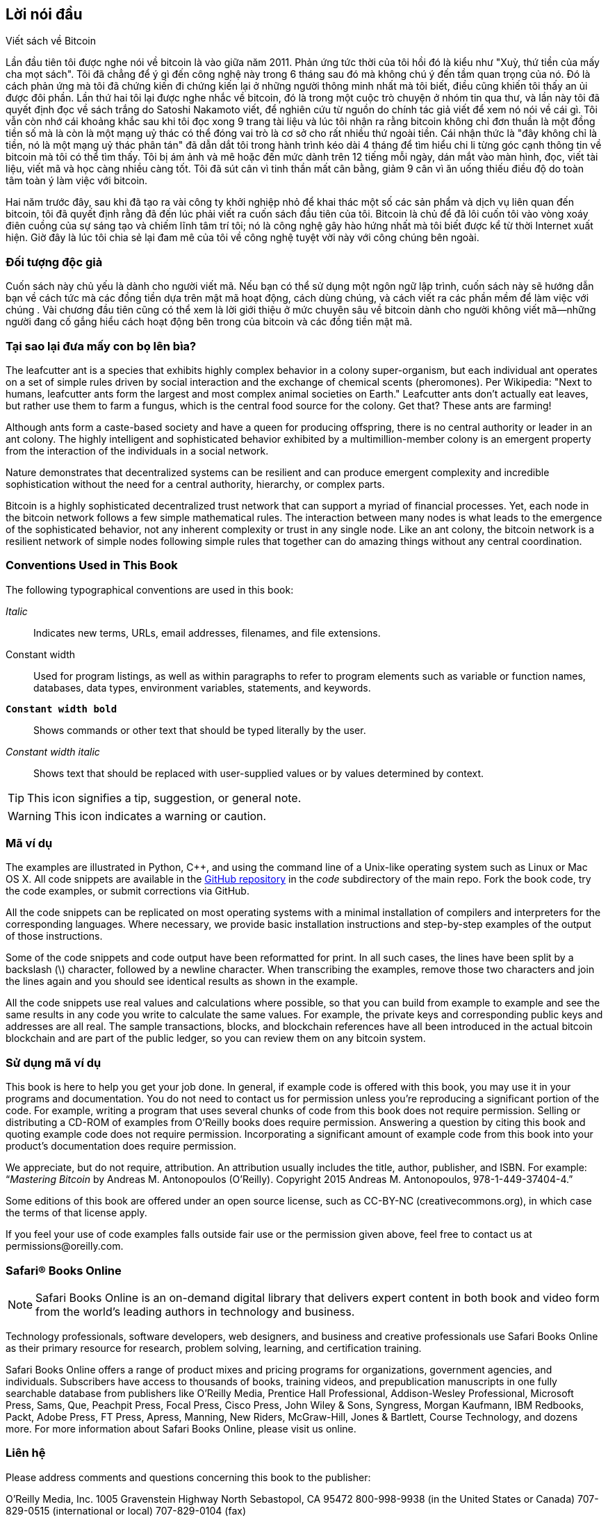 [preface]
== Lời nói đầu

Viết sách về Bitcoin

Lần đầu tiên tôi được nghe nói về bitcoin là vào giữa năm 2011. Phản ứng tức thời của tôi hồi đó là kiểu như "Xuỳ, thứ tiền của mấy cha mọt sách". Tôi đã chẳng để ý gì đến công nghệ này trong 6 tháng sau đó mà không chú ý đến tầm quan trọng của nó. Đó là cách phản ứng mà tôi đã chứng kiến đi chứng kiến lại ở những người thông minh nhất mà tôi biết, điều cũng khiến tôi thấy an ủi được đôi phần. Lần thứ hai tôi lại được nghe nhắc về bitcoin, đó là trong một cuộc trò chuyện ở nhóm tin qua thư, và lần này tôi đã quyết định đọc về sách trắng do Satoshi Nakamoto viết, để nghiên cứu từ nguồn do chính tác giả viết để xem nó nói về cái gì. Tôi vẫn còn nhớ cái khoảng khắc sau khi tôi đọc xong 9 trang tài liệu và lúc tôi nhận ra rằng bitcoin không chỉ đơn thuần là một đồng tiền số mà là còn là một mạng uỷ thác có thể đóng vai trò là cơ sở cho rất nhiều thứ ngoài tiền. Cái nhận thức là "đây không chỉ là tiền, nó là một mạng uỷ thác phân tán" đã dẫn dắt tôi trong hành trình kéo dài 4 tháng để tìm hiểu chi li từng góc cạnh thông tin về bitcoin mà tôi có thể tìm thấy. Tôi bị ám ảnh và mê hoặc đến mức dành trên 12 tiếng mỗi ngày, dán mắt vào màn hình, đọc, viết tài liệu, viết mã và học càng nhiều càng tốt. Tôi đã sút cân vì tinh thần mất cân bằng, giảm 9 cân vì ăn uống thiếu điều độ do toàn tâm toàn ý làm việc với bitcoin. 

Hai năm trước đây, sau khi đã tạo ra vài công ty khởi nghiệp nhỏ để khai thác một số các sản phẩm và dịch vụ liên quan đến bitcoin, tôi đã quyết định rằng đã đến lúc phải viết ra cuốn sách đầu tiên của tôi. Bitcoin là chủ để đã lôi cuốn tôi vào vòng xoáy điên cuồng của sự sáng tạo và chiếm lĩnh tâm trí tôi; nó là công nghệ gây hào hứng nhất mà tôi biết được kể từ thời Internet xuất hiện. Giờ đây là lúc tôi chia sẻ lại đam mê của tôi về công nghệ tuyệt vời này với công chúng bên ngoài. 

=== Đối tượng độc giả

Cuốn sách này chủ yếu là dành cho người viết mã. Nếu bạn có thể sử dụng một ngôn ngữ lập trình, cuốn sách này sẽ hướng dẫn bạn về cách tức mà các đồng tiền dựa trên mật mã hoạt động, cách dùng chúng, và cách viết ra các phần mềm để làm việc với chúng . Vài chương đầu tiên cũng có thể xem là lời giới thiệu ở mức chuyên sâu về bitcoin dành cho người không viết mã—những người đang cố gắng hiểu cách hoạt động bên trong của bitcoin và các đồng tiền mật mã.

=== Tại sao lại đưa mấy con bọ lên bìa?

The leafcutter ant is a species that exhibits highly complex behavior in a colony super-organism, but each individual ant operates on a set of simple rules driven by social interaction and the exchange of chemical scents (pheromones). Per Wikipedia: "Next to humans, leafcutter ants form the largest and most complex animal societies on Earth." Leafcutter ants don't actually eat leaves, but rather use them to farm a fungus, which is the central food source for the colony. Get that? These ants are farming! 

Although ants form a caste-based society and have a queen for producing offspring, there is no central authority or leader in an ant colony. The highly intelligent and sophisticated behavior exhibited by a multimillion-member colony is an emergent property from the interaction of the individuals in a social network. 

Nature demonstrates that decentralized systems can be resilient and can produce emergent complexity and incredible sophistication without the need for a central authority, hierarchy, or complex parts.

Bitcoin is a highly sophisticated decentralized trust network that can support a myriad of financial processes. Yet, each node in the bitcoin network follows a few simple mathematical rules. The interaction between many nodes is what leads to the emergence of the sophisticated behavior, not any inherent complexity or trust in any single node. Like an ant colony, the bitcoin network is a resilient network of simple nodes following simple rules that together can do amazing things without any central coordination.

=== Conventions Used in This Book

The following typographical conventions are used in this book:

_Italic_:: Indicates new terms, URLs, email addresses, filenames, and file extensions.

+Constant width+:: Used for program listings, as well as within paragraphs to refer to program elements such as variable or function names, databases, data types, environment variables, statements, and keywords.

**`Constant width bold`**:: Shows commands or other text that should be typed literally by the user.

_++Constant width italic++_:: Shows text that should be replaced with user-supplied values or by values determined by context.


[TIP]
====
This icon signifies a tip, suggestion, or general note.
====

[WARNING]
====
This icon indicates a warning or caution.
====

=== Mã ví dụ

The examples are illustrated in Python, C++, and using the command line of a Unix-like operating system such as Linux or Mac OS X. All code snippets are available in the https://github.com/aantonop/bitcoinbook[GitHub repository] in the _code_ subdirectory of the main repo. Fork the book code, try the code examples, or submit corrections via GitHub. 

All the code snippets can be replicated on most operating systems with a minimal installation of compilers and interpreters for the corresponding languages. Where necessary, we provide basic installation instructions and step-by-step examples of the output of those instructions. 

Some of the code snippets and code output have been reformatted for print. In all such cases, the lines have been split by a backslash (\) character, followed by a newline character. When transcribing the examples, remove those two characters and join the lines again and you should see identical results as shown in the example. 

All the code snippets use real values and calculations where possible, so that you can build from example to example and see the same results in any code you write to calculate the same values. For example, the private keys and corresponding public keys and addresses are all real. The sample transactions, blocks, and blockchain references have all been introduced in the actual bitcoin blockchain and are part of the public ledger, so you can review them on any bitcoin system.

=== Sử dụng mã ví dụ

This book is here to help you get your job done. In general, if example code is offered with this book, you may use it in your programs and documentation. You do not need to contact us for permission unless you’re reproducing a significant portion of the code. For example, writing a program that uses several chunks of code from this book does not require permission. Selling or distributing a CD-ROM of examples from O’Reilly books does require permission. Answering a question by citing this book and quoting example code does not require permission. Incorporating a significant amount of example code from this book into your product’s documentation does require permission.

We appreciate, but do not require, attribution. An attribution usually includes the title, author, publisher, and ISBN. For example: “_Mastering Bitcoin_ by Andreas M. Antonopoulos (O’Reilly). Copyright 2015 Andreas M. Antonopoulos, 978-1-449-37404-4.”

Some editions of this book are offered under an open source license, such as CC-BY-NC (creativecommons.org), in which case the terms of that license apply.

If you feel your use of code examples falls outside fair use or the permission given above, feel free to contact us at pass:[<email>permissions@oreilly.com</email>].

=== Safari® Books Online

[role = "safarienabled"]
[NOTE]
====
pass:[<ulink role="orm:hideurl:ital" url="http://my.safaribooksonline.com/?portal=oreilly">Safari Books Online</ulink>] is an on-demand digital library that delivers expert pass:[<ulink role="orm:hideurl" url="http://www.safaribooksonline.com/content">content</ulink>] in both book and video form from the world&#8217;s leading authors in technology and business.
====

Technology professionals, software developers, web designers, and business and creative professionals use Safari Books Online as their primary resource for research, problem solving, learning, and certification training.

Safari Books Online offers a range of pass:[<ulink role="orm:hideurl" url="http://www.safaribooksonline.com/subscriptions">product mixes</ulink>] and pricing programs for pass:[<ulink role="orm:hideurl" url="http://www.safaribooksonline.com/organizations-teams">organizations</ulink>], pass:[<ulink role="orm:hideurl" url="http://www.safaribooksonline.com/government">government agencies</ulink>], and pass:[<ulink role="orm:hideurl" url="http://www.safaribooksonline.com/individuals">individuals</ulink>]. Subscribers have access to thousands of books, training videos, and prepublication manuscripts in one fully searchable database from publishers like O’Reilly Media, Prentice Hall Professional, Addison-Wesley Professional, Microsoft Press, Sams, Que, Peachpit Press, Focal Press, Cisco Press, John Wiley & Sons, Syngress, Morgan Kaufmann, IBM Redbooks, Packt, Adobe Press, FT Press, Apress, Manning, New Riders, McGraw-Hill, Jones & Bartlett, Course Technology, and dozens pass:[<ulink role="orm:hideurl" url="http://www.safaribooksonline.com/publishers">more</ulink>]. For more information about Safari Books Online, please visit us pass:[<ulink role="orm:hideurl" url="http://www.safaribooksonline.com/">online</ulink>].

=== Liên hệ

Please address comments and questions concerning this book to the publisher:

++++
<simplelist>
<member>O’Reilly Media, Inc.</member>
<member>1005 Gravenstein Highway North</member>
<member>Sebastopol, CA 95472</member>
<member>800-998-9938 (in the United States or Canada)</member>
<member>707-829-0515 (international or local)</member>
<member>707-829-0104 (fax)</member>
</simplelist>
++++

We have a web page for this book, where we list errata, examples, and any additional information. You can access this page at link:$$http://bit.ly/mastering_bitcoin$$[].


To comment or ask technical questions about this book, send email to pass:[<email>bookquestions@oreilly.com</email>].

For more information about our books, courses, conferences, and news, see our website at link:$$http://www.oreilly.com$$[].

Find us on Facebook: link:$$http://facebook.com/oreilly$$[]

Follow us on Twitter: link:$$http://twitter.com/oreillymedia$$[]

Watch us on YouTube: link:$$http://www.youtube.com/oreillymedia$$[]


=== Lời cảm ơn

Cuốn sách này là kết quả của những nỗ lực và đóng góp của nhiều người. Tôi biết ơn tất cả những trợ giúp mà tôi nhận được từ bạn bè, đồng nghiệp và thậm chí là cả những người hoàn toàn xa lạ, những người đã tham gia cùng tôi viết nên cuốn sách kĩ thuật hoàn chỉnh về các đồng tiền mật mã và bitcoin. 

It is impossible to make a distinction between the bitcoin technology and the bitcoin community, and this book is as much a product of that community as it is a book on the technology. My work on this book was encouraged, cheered on, supported, and rewarded by the entire bitcoin community from the very beginning until the very end. More than anything, this book has allowed me to be part of a wonderful community for two years and I can't thank you enough for accepting me into this community. There are far too many people to mention by name—people I've met at conferences, events, seminars, meetups, pizza gatherings, and small private gatherings, as well as many who communicated with me by Twitter, on reddit, on bitcointalk.org, and on GitHub who have had an impact on this book. Every idea, analogy, question, answer, and explanation you find in this book was at some point inspired, tested, or improved through my interactions with the community. Thank you all for your support; without you this book would not have happened. I am forever grateful.

The journey to becoming an author starts long before the first book, of course. My first language (and schooling) was Greek, so I had to take a remedial English writing course in my first year of university. I owe thanks to Diana Kordas, my English writing teacher, who helped me build confidence and skills that year. Later, as a professional, I developed my technical writing skills on the topic of data centers, writing for _Network World_ magazine. I owe thanks to John Dix and John Gallant, who gave me my first writing job as a columnist at _Network World_ and to my editor Michael Cooney and my colleague Johna Till Johnson who edited my columns and made them fit for publication. Writing 500 words a week for four years gave me enough experience to eventually consider becoming an author. Thanks to Jean de Vera for her early encouragement to become an author and for always believing and insisting that I had a book in me.

Thanks also to those who supported me when I submitted my book proposal to O'Reilly, by providing references and reviewing the proposal. Specifically, thanks to John Gallant, Gregory Ness, Richard Stiennon, Joel Snyder, Adam B. Levine, Sandra Gittlen, John Dix, Johna Till Johnson, Roger Ver, and Jon Matonis. Special thanks to Richard Kagan and Tymon Mattoszko, who reviewed early versions of the proposal and Matthew Owain Taylor, who copyedited the proposal.

Thanks to Cricket Liu, author of the O'Reilly title _DNS and BIND_, who introduced me to O'Reilly. Thanks also to Michael Loukides and Allyson MacDonald at O'Reilly, who worked for months to help make this book happen. Allyson was especially patient when deadlines were missed and deliverables delayed as life intervened in our planned schedule. 

The first few drafts of the first few chapters were the hardest, because bitcoin is a difficult subject to unravel. Every time I pulled on one thread of the bitcoin technology, I had to pull in the whole thing. I repeatedly got stuck and a bit despondent as I struggled to make the topic easy to understand and create a narrative around such a dense technical subject. Eventually, I decided to tell the story of bitcoin through the stories of the people using bitcoin and the whole book became a lot easier to write. I owe thanks to my friend and mentor, Richard Kagan, who helped me unravel the story and get past the moments of writer's block, and Pamela Morgan, who reviewed early drafts of each chapter and asked the hard questions to make them better. Also, thanks to the developers of the San Francisco Bitcoin Developers Meetup group and Taariq Lewis, the group's co-founder, for helping to test the early material.

During the development of the book, I made early drafts available on GitHub and invited public comments. More than a hundred comments, suggestions, corrections, and contributions were submitted in response. Those contributions are explicitly acknowledged, with my thanks, in <<github_contrib>>. Special thanks to Minh T. Nguyen, who volunteered to manage the GitHub contributions and added many significant contributions himself. Thanks also to Andrew Naugler for infographic design. 

Once the book was drafted, it went through several rounds of technical review. Thanks to Cricket Liu and Lorne Lantz for their thorough review, comments, and support.

Several bitcoin developers contributed code samples, reviews, comments, and encouragement. Thanks to Amir Taaki and Eric Voskuil for example code snippets and many great comments; Vitalik Buterin and Richard Kiss for help with elliptic curve math and code contributions; Gavin Andresen for corrections, comments, and encouragement; Michalis Kargakis for comments, contributions, and btcd writeup; and Robin Inge for errata submissions improving the second print.

I owe my love of words and books to my mother, Theresa, who raised me in a house with books lining every wall. My mother also bought me my first computer in 1982, despite being a self-described technophobe. My father, Menelaos, a civil engineer who just published his first book at 80 years old, was the one who taught me logical and analytical thinking and a love of science and engineering. 

Thank you all for supporting me throughout this journey. 

[[github_contrib]]
==== Bản thảo tiền xuất bản (Những đóng góp trên GitHub)

Nhiều cá nhân đóng góp đã cho ý kiến, sửa chữa và bổ sung vào bản thảo tiền xuất bản trên GitHub. Cảm ơn mọi người vì sự đóng góp vào cuốn sách. Sau đây là danh sách các cá nhân đóng góp nổi bật trên gitHub, bao gồm cả GitHUb ID của trong ngoặc đơn:

* Minh T. Nguyen, biên tập viên cộng tác trên GitHub (enderminh)
* Ed Eykholt (edeykholt)
* Michalis Kargakis (kargakis)
* Erik Wahlström (erikwam)
* Richard Kiss (richardkiss)
* Eric Winchell (winchell)
* Sergej Kotliar (ziggamon)
* Nagaraj Hubli (nagarajhubli)
* ethers
* Alex Waters (alexwaters)
* Mihail Russu (MihailRussu)
* Ish Ot Jr. (ishotjr)
* James Addison (jayaddison)
* Nekomata (nekomata-3)
* Simon de la Rouviere (simondlr)
* Chapman Shoop (belovachap)
* Holger Schinzel (schinzelh)
* effectsToCause (vericoin)
* Stephan Oeste (Emzy)
* Joe Bauers (joebauers)
* Jason Bisterfeldt (jbisterfeldt)
* Ed Leafe (EdLeafe)
